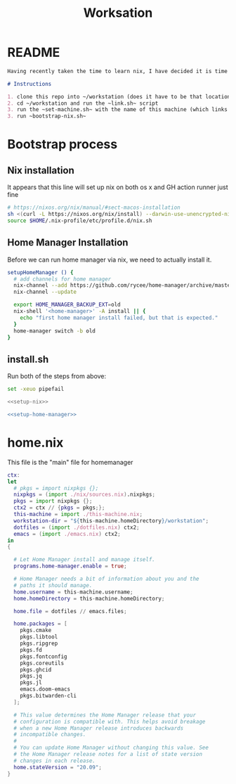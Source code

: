 #+TITLE: Worksation
* README
#+begin_src md :tangle ./README.md  :noweb yes
Having recently taken the time to learn nix, I have decided it is time to revisit my workstation.

# Instructions

1. clone this repo into ~/workstation (does it have to be that location?)
2. cd ~/workstation and run the ~link.sh~ script
3. run the ~set-machine.sh~ with the name of this machine (which links this machine settings).
3. run ~bootstrap-nix.sh~
#+end_src
* Bootstrap process
** Nix installation
It appears that this line will set up nix on both os x and GH action runner just fine
#+NAME: setup-nix
#+BEGIN_SRC sh
  # https://nixos.org/nix/manual/#sect-macos-installation
  sh <(curl -L https://nixos.org/nix/install) --darwin-use-unencrypted-nix-store-volume
  source $HOME/.nix-profile/etc/profile.d/nix.sh
#+END_SRC
** Home Manager Installation
Before we can run home manager via nix, we need to actually install it.

#+NAME: setup-home-manager
#+begin_src sh
setupHomeManager () {
  # add channels for home manager
  nix-channel --add https://github.com/rycee/home-manager/archive/master.tar.gz home-manager
  nix-channel --update

  export HOME_MANAGER_BACKUP_EXT=old
  nix-shell '<home-manager>' -A install || {
    echo "first home manager install failed, but that is expected."
  }
  home-manager switch -b old
}
#+end_src
** install.sh
Run both of the steps from above:
#+BEGIN_SRC sh :tangle ./install.sh :shebang "#!/usr/bin/env bash" :noweb yes
set -xeuo pipefail

<<setup-nix>>

<<setup-home-manager>>
#+END_SRC
* home.nix
This file is the "main" file for homemanager
#+begin_src nix :tangle ./home.nix :noweb yes
ctx:
let
  # pkgs = import nixpkgs {};
  nixpkgs = (import ./nix/sources.nix).nixpkgs;
  pkgs = import nixpkgs {};
  ctx2 = ctx // {pkgs = pkgs;};
  this-machine = import ./this-machine.nix;
  workstation-dir = "${this-machine.homeDirectory}/workstation";
  dotfiles = (import ./dotfiles.nix) ctx2;
  emacs = (import ./emacs.nix) ctx2;
in
{
 
  # Let Home Manager install and manage itself.
  programs.home-manager.enable = true;

  # Home Manager needs a bit of information about you and the
  # paths it should manage.
  home.username = this-machine.username;
  home.homeDirectory = this-machine.homeDirectory;

  home.file = dotfiles // emacs.files;

  home.packages = [
    pkgs.cmake
    pkgs.libtool
    pkgs.ripgrep
    pkgs.fd
    pkgs.fontconfig
    pkgs.coreutils
    pkgs.ghcid
    pkgs.jq
    pkgs.jl
    emacs.doom-emacs
    pkgs.bitwarden-cli
  ];

  # This value determines the Home Manager release that your
  # configuration is compatible with. This helps avoid breakage
  # when a new Home Manager release introduces backwards
  # incompatible changes.
  #
  # You can update Home Manager without changing this value. See
  # the Home Manager release notes for a list of state version
  # changes in each release.
  home.stateVersion = "20.09";
}
#+end_src
